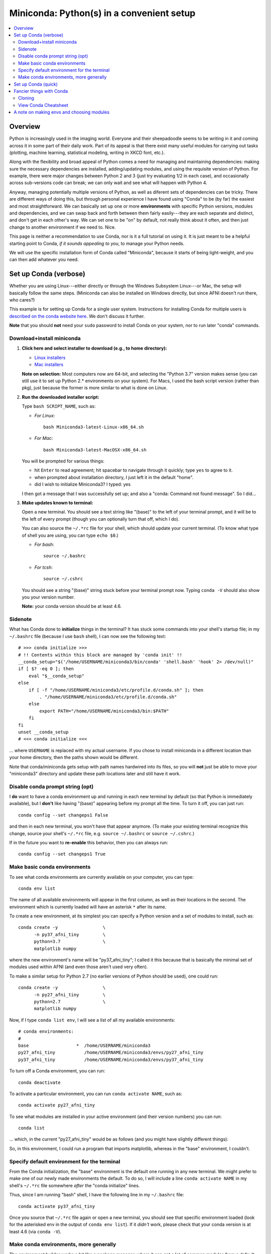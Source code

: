 
.. _install_miniconda:


**********************************************
**Miniconda: Python(s) in a convenient setup**
**********************************************

.. contents:: 
   :local:

Overview
========

Python is increasingly used in the imaging world. Everyone and their
sheepadoodle seems to be writing in it and coming across it in some
part of their daily work. Part of its appeal is that there exist many
useful modules for carrying out tasks (plotting, machine learning,
statistical modeling, writing in XKCD font, etc.).  

Along with the flexibility and broad appeal of Python comes a need for
managing and maintaining dependencies: making sure the necessary
dependencies are installed, adding/updating modules, and using the
requisite version of Python. For example, there were major changes
between Python 2 and 3 (just try evaluating 1/2 in each case), and
occasionally across sub-versions code can break; we can only wait and
see what will happen with Python 4.

Anyway, managing potentially multiple versions of Python, as well as
diferent sets of dependencies can be tricky.  There are different ways
of doing this, but through personal experience I have found using
"Conda" to be (by far) the easiest and most straightforward.  We can
basically set up one or more **environments** with specific Python
versions, modules and dependencies, and we can swap back and forth
between them fairly easily---they are each separate and distinct, and
don't get in each other's way.  We can set one to be "on" by default,
not really think about it often, and then just change to another
environment if we need to.  Nice.

This page is neither a recommendation to use Conda, nor is it a full
tutorial on using it.  It is just meant to be a helpful starting point
to Conda, *if it sounds appealing to you*, to manage your Python
needs.

We will use the specific installation form of Conda called
"Miniconda", because it starts of being light-weight, and you can then
add whatever you need.

Set up Conda (verbose)
==========================

Whether you are using Linux---either directly or through the Windows
Subsystem Linux---or Mac, the setup will basically follow the same
steps.  (Miniconda can also be installed on Windows directly, but
since AFNI doesn't run there, who cares?)

This example is for setting up Conda for a single user system.
Instructions for installing Conda for multiple users is `described
on the conda website here
<https://docs.conda.io/projects/conda/en/latest/user-guide/configuration/admin-multi-user-install.html>`_.  We don't discuss it further.

**Note** that you should **not** need your ``sudo`` password to
install Conda on your system, nor to run later "conda" commands.

Download+install miniconda
--------------------------

1. **Click here and select installer to download (e.g., to home
   directory):**

   * `Linux installers <https://docs.conda.io/en/latest/miniconda.html#linux-installers>`_

   * `Mac installers <https://docs.conda.io/en/latest/miniconda.html#macosx-installers>`_

   **Note on selection:** Most computers now are 64-bit, and selecting
   the "Python 3.7" version makes sense (you can still use it to set
   up Python 2.* environments on your system).  For Macs, I used the
   bash script version (rather than pkg), just because the former is
   more similar to what is done on Linux.

2. **Run the downloaded installer script:**

   Type ``bash SCRIPT_NAME``, such as:

   * *For Linux*::
       
       bash Miniconda3-latest-Linux-x86_64.sh

   * *For Mac*::
       
       bash Miniconda3-latest-MacOSX-x86_64.sh

   You will be prompted for various things:

   * hit ``Enter`` to read agreement; hit spacebar to navigate through
     it quickly; type ``yes`` to agree to it.

   * when prompted about installation directory, I just left it in the
     default "home".

   * did I wish to initialize Miniconda3? I typed: yes
     
   I then got a message that I was successfully set up; and also a
   "conda: Command not found message". So I did...

3. **Make updates known to terminal:**

   Open a new terminal.  You should see a text string like "(base)" to
   the left of your terminal prompt, and it will be to the left of
   every prompt (though you can optionally turn that off, which I do).

   You can also source the ``~/.*rc`` file for your shell, which
   should update your current terminal.  (To know what type of shell
   you are using, you can type ``echo $0``.) 
   
   * *For bash*::

       source ~/.bashrc

   * *For tcsh*::

       source ~/.cshrc

   You should see a string "(base)" string stuck before your terminal
   prompt now.  Typing ``conda -V`` should also show you your version
   number.

   **Note:** your conda version should be at least 4.6.

   
Sidenote
--------

What has Conda done to **initialize** things in the terminal?  It has
stuck some commands into your shell's startup file; in my
``~/.bashrc`` file (because I use ``bash`` shell), I can now see the
following text::

  
    # >>> conda initialize >>>
    # !! Contents within this block are managed by 'conda init' !!
    __conda_setup="$('/home/USERNAME/miniconda3/bin/conda' 'shell.bash' 'hook' 2> /dev/null)"
    if [ $? -eq 0 ]; then
	eval "$__conda_setup"
    else
	if [ -f "/home/USERNAME/miniconda3/etc/profile.d/conda.sh" ]; then
	    . "/home/USERNAME/miniconda3/etc/profile.d/conda.sh"
	else
	    export PATH="/home/USERNAME/miniconda3/bin:$PATH"
	fi
    fi
    unset __conda_setup
    # <<< conda initialize <<<

\.\.\. where ``USERNAME`` is replaced with my actual username.  If you
chose to install miniconda in a different location than your home
directory, then the paths shown would be different.  

Note that conda/miniconda gets setup with path names hardwired into
its files, so you will **not** just be able to move your "miniconda3"
directory and update these path locations later and still have it
work.


Disable conda prompt string (opt)
---------------------------------

I **do** want to have a conda environment up and running in each new
terminal by default (so that Python is immediately available), but I
**don't** like having "(base)" appearing before my prompt all the
time.  To turn it off, you can just run::
  
  conda config --set changeps1 False

and then in each new terminal, you won't have that appear anymore.
(To make your existing terminal recognize this change, source your
shell's ``~/.*rc`` file, e.g. ``source ~/.bashrc`` or ``source
~/.cshrc``.)

If in the future you want to **re-enable** this behavior, then you can
always run::
  
  conda config --set changeps1 True

Make basic conda environments
---------------------------------

To see what conda environments are currently available on your
computer, you can type::

  conda env list

The name of all available environments will appear in the first
column, as well as their locations in the second.  The environment
which is currently loaded will have an asterisk ``*`` after its name.

To create a new environment, at its simplest you can specify a Python
version and a set of modules to install, such as::
  
  conda create -y                 \
        -n py37_afni_tiny         \
        python=3.7                \
        matplotlib numpy

where the new environment's name will be "py37_afni_tiny"; I called it
this because that is basically the minimal set of modules used within
AFNI (and even those aren't used very often).

To make a similar setup for Python 2.7 (no earlier versions of Python
should be used), one could run::

   conda create -y                 \
         -n py27_afni_tiny         \
         python=2.7                \
         matplotlib numpy 

Now, if I type ``conda list env``, I will see a list of all my
available environments::

   # conda environments:
   #
   base                  *  /home/USERNAME/miniconda3
   py27_afni_tiny           /home/USERNAME/miniconda3/envs/py27_afni_tiny
   py37_afni_tiny           /home/USERNAME/miniconda3/envs/py37_afni_tiny

To turn off a Conda environment, you can run::

  conda deactivate

To activate a particular environment, you can run ``conda activate
NAME``, such as::

    conda activate py27_afni_tiny

To see what modules are installed in your active environment (and
their version numbers) you can run::

   conda list

\.\.\. which, in the current "py27_afni_tiny" would be as follows (and
you might have slightly different things):

.. hidden-code-block:: None
   :starthidden: True
   :label: - show list output y/n -

   # packages in environment at /home/testuser/miniconda3/envs/py27_afni_tiny:
   #
   # Name                    Version                   Build  Channel
   _libgcc_mutex             0.1                        main  
   backports                 1.0                        py_2  
   backports.functools_lru_cache 1.6.1                      py_0  
   backports_abc             0.5                      py27_0  
   blas                      1.0                         mkl  
   ca-certificates           2020.1.1                      0  
   certifi                   2019.11.28               py27_0  
   cycler                    0.10.0                   py27_0  
   dbus                      1.13.12              h746ee38_0  
   expat                     2.2.6                he6710b0_0  
   fontconfig                2.13.0               h9420a91_0  
   freetype                  2.9.1                h8a8886c_1  
   functools32               3.2.3.2                  py27_1  
   futures                   3.3.0                    py27_0  
   glib                      2.63.1               h5a9c865_0  
   gst-plugins-base          1.14.0               hbbd80ab_1  
   gstreamer                 1.14.0               hb453b48_1  
   icu                       58.2                 he6710b0_3  
   intel-openmp              2020.0                      166  
   jpeg                      9b                   h024ee3a_2  
   kiwisolver                1.1.0            py27he6710b0_0  
   libedit                   3.1.20181209         hc058e9b_0  
   libffi                    3.2.1                hd88cf55_4  
   libgcc-ng                 9.1.0                hdf63c60_0  
   libgfortran-ng            7.3.0                hdf63c60_0  
   libpng                    1.6.37               hbc83047_0  
   libstdcxx-ng              9.1.0                hdf63c60_0  
   libuuid                   1.0.3                h1bed415_2  
   libxcb                    1.13                 h1bed415_1  
   libxml2                   2.9.9                hea5a465_1  
   matplotlib                2.2.3            py27hb69df0a_0  
   mkl                       2020.0                      166  
   mkl-service               2.3.0            py27he904b0f_0  
   mkl_fft                   1.0.15           py27ha843d7b_0  
   mkl_random                1.1.0            py27hd6b4f25_0  
   ncurses                   6.2                  he6710b0_0  
   numpy                     1.16.6           py27hbc911f0_0  
   numpy-base                1.16.6           py27hde5b4d6_0  
   openssl                   1.1.1g               h7b6447c_0  
   pcre                      8.43                 he6710b0_0  
   pip                       19.3.1                   py27_0  
   pyparsing                 2.4.6                      py_0  
   pyqt                      5.9.2            py27h05f1152_2  
   python                    2.7.18               h02575d3_0  
   python-dateutil           2.8.1                      py_0  
   pytz                      2019.3                     py_0  
   qt                        5.9.7                h5867ecd_1  
   readline                  8.0                  h7b6447c_0  
   setuptools                44.0.0                   py27_0  
   singledispatch            3.4.0.3                  py27_0  
   sip                       4.19.8           py27hf484d3e_0  
   six                       1.13.0                   py27_0  
   sqlite                    3.31.1               h62c20be_1  
   subprocess32              3.5.4            py27h7b6447c_0  
   tk                        8.6.8                hbc83047_0  
   tornado                   5.1.1            py27h7b6447c_0  
   wheel                     0.33.6                   py27_0  
   xz                        5.2.5                h7b6447c_0  
   zlib                      1.2.11               h7b6447c_3  


So, in this environment, I could run a program that imports
matplotlib, whereas in the "base" environment, I couldn't.

Specify default environment for the terminal
-----------------------------------------------

From the Conda initialization, the "base" environment is the default
one running in any new terminal.  We might prefer to make one of our
newly made environments the default.  To do so, I will include a line
``conda activate NAME`` in my shell's ``~/.*rc`` file somewhere
*after* the "conda initialize" lines.

Thus, since I am running "bash" shell, I have the following line in my
``~/.bashrc`` \file::

  conda activate py37_afni_tiny

Once you source that ``~/.*rc`` file again or open a new terminal, you
should see that specific environment loaded (look for the asterisked
env in the output of ``conda env list``).  If it *didn't* work,
please check that your conda version is at least 4.6 (via ``conda
-V``).


Make conda environments, more generally
-----------------------------------------

The environment builder works a bit like a package manager, where it
can get a lot of common modules from a default, central repository,
but if you want more specialized ones, you might have to add from
another place.  To add new repositories to pull from, you **add a
channel** to your Conda setup.

Let's say you want to add the Sphinx module with cloud-theme support
(I doubt you will, but just as an example). If you try::

  conda create -y                 \
      -n py37_afni_with_sph       \
      python=3.7                  \
      matplotlib numpy            \
      sphinx cloud_sptheme

You will likely get the following message:

.. hidden-code-block:: None
   :starthidden: False
   :label: - show text output y/n -

   Collecting package metadata (current_repodata.json): done
   Solving environment: failed with repodata from current_repodata.json, will retry with next repodata source.
   Collecting package metadata (repodata.json): done
   Solving environment: failed

   PackagesNotFoundError: The following packages are not available from current channels:

     - cloud_sptheme

   Current channels:

     - https://repo.anaconda.com/pkgs/main/linux-64
     - https://repo.anaconda.com/pkgs/main/noarch
     - https://repo.anaconda.com/pkgs/r/linux-64
     - https://repo.anaconda.com/pkgs/r/noarch

   To search for alternate channels that may provide the conda package you're
   looking for, navigate to

       https://anaconda.org

   and use the search bar at the top of the page.

This message: 1) tells us our current channels don't contain this
module; 2) shows us our current channels; and 3) helpfully directs us
to a webpage to search for a new channel that might have it.
   
So, searching for "cloud_sptheme" at https://anaconda.org/, one of the
top package owners appears to be "conda-forge" (and this is a fairly
large platform).  So, to add it to my repository list for getting
modules, I would run::

  conda config --add channels conda-forge

Then, I can retry my ``conda create ..`` command above, which should
result in success this time.

**Thus, if you try to build an environment and get told that some
desired module can't be found, you can search for it amongst available
channels, add that channel to your Conda setup, and try again.**

Set up Conda (quick)
==========================

1. **Download and install**

   At ensuing prompts, I mostly type "yes" and/or accept default
   options; see verbose description above.

   * *For Linux and tcsh*::

       set script_file = Miniconda3-latest-Linux-x86_64.sh
       curl -O https://repo.anaconda.com/miniconda/${script_file}
       bash ${script_file}

     when done::

       source ~/.cshrc

   * *For Linux and bash*::

       script_file=Miniconda3-latest-Linux-x86_64.sh
       curl -O https://repo.anaconda.com/miniconda/${script_file}
       bash ${script_file}

     when done::

       source ~/.bashrc

   * *For Mac and tcsh*::

       set script_file = Miniconda3-latest-MacOSX-x86_64.sh
       curl -O https://repo.anaconda.com/miniconda/${script_file}
       bash ${script_file}

     when done::

       source ~/.cshrc

   * *For Mac and bash*::

       script_file=Miniconda3-latest-MacOSX-x86_64.sh
       curl -O https://repo.anaconda.com/miniconda/${script_file}
       bash ${script_file}

     when done::

       source ~/.bashrc

#. **Remove annoying prompt string (opt)**

   ::

      conda config --set changeps1 False

#. **Add any channels, if needed (opt)**

   Many standard modules are default channels, but one can add more as
   necessary, e.g.::

      conda config --add channels conda-forge --add channels anaconda

   To find out what channel has your module of interest, use the
   searchbar at the top of this page: https://anaconda.org

#. **Make some new environments**

   ::

      conda create -y                 \
            -n py37_afni_tiny         \
              python=3.7              \
              matplotlib numpy

      conda create -y                 \
             -n py27_afni_tiny        \
             python=2.7               \
             matplotlib numpy 

#. **Activate an env by default**

   Specify the env to activate in your ``~/.*rc`` file. 

   Open up the ``~/.bashrc`` or ``~/.cshrc`` text file and put
   ``conda activate NAME`` **after** the conda-initialization lines
   in that file, or, e.g. copy+paste:

   * *For tcsh*::

       echo "" >> ~/.cshrc
       echo "conda activate py37_afni_tiny" >> ~/.cshrc
       echo "" >> ~/.cshrc

   * *For bash*::

       echo "" >> ~/.bashrc
       echo "conda activate py37_afni_tiny" >> ~/.bashrc
       echo "" >> ~/.bashrc

   **Note:** This assumes your conda version (``conda -V``) is at
   least 4.6.

#. **Quicktasks with Conda**

   List modules (starred/asterisked one is active)::

     conda env list

   Deactivate current module::

     conda deactivate

   Activate/switch to a specific module::

     conda activate NAME

   See module+version list in current env::

     conda list


Fancier things with Conda
=========================

There are a lot of fancy things that can be done with Conda that we
will not describe here.  A good starting point is the `Managing
Environments documentation
<https://docs.conda.io/projects/conda/en/latest/user-guide/tasks/manage-environments.html#>`_.

Cloning
-------

One concept with Conda is **cloning environments**: if I can setup a
Conda environment on my laptop with a certain set of modules, each
with a certain version number, then I can "clone" it and use that
exact recipe to setup a duplicate environment on a different computer.
This is a nice concept for reproducibility (as sometimes using
different version numbers of modules can affect outputs/results).

`More on cloning and building identical conda envs can be read
<https://docs.conda.io/projects/conda/en/latest/user-guide/tasks/manage-environments.html#cloning-an-environment>`_.

Note that in practice, truly duplicating environments exactly is
actually pretty tough.  Getting very close might be good enough for
most purposes, though, in practice.

View Conda Cheatsheet
----------------------

It's here: `the conda cheatsheet <https://docs.conda.io/projects/conda/en/4.6.0/_downloads/52a95608c49671267e40c689e0bc00ca/conda-cheatsheet.pdf>`_.


A note on making envs and choosing modules
===========================================

It is entirely up to you, Dear User, what modules you install and how
you organize your environments (and if you even *choose* to use
Conda).  At the moment AFNI-land has pretty minimal Python
requirements. In fact, the AFNI set of recommended modules might
simply fit inside those requirements that you have for other
software/uses, and you might not need to do anything new.

We certainly don't anticipate or desire a person to set up one
specific environment for running AFNI, then another for running some
other software, and then another for another project... While that is
possible, it seems annoying and inefficient.  And unnecessary.  So,
hopefully, you can set up one environments (or maybe two, because of
the Python-2.7 and Python-3.* split), and not have to switch too much.

